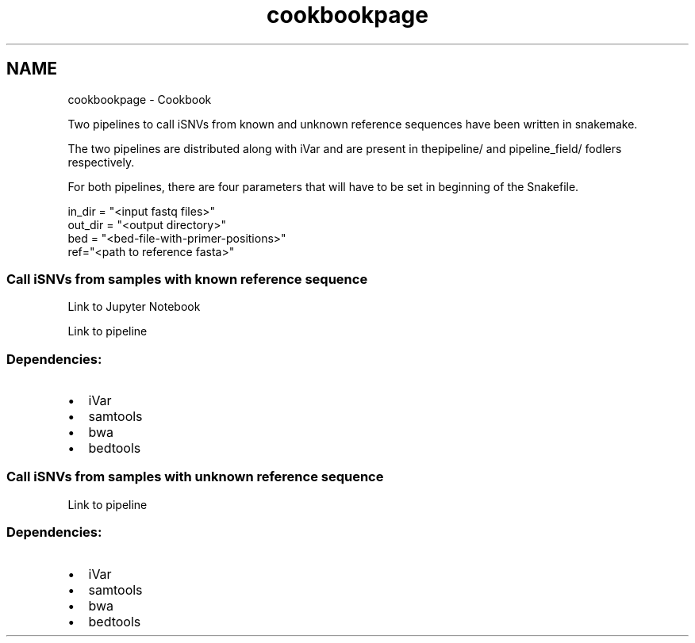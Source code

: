.TH "cookbookpage" 3 "iVar" \" -*- nroff -*-
.ad l
.nh
.SH NAME
cookbookpage \- Cookbook 
.PP

.PP
Two pipelines to call iSNVs from known and unknown reference sequences have been written in \fRsnakemake\fP\&.
.PP
The two pipelines are distributed along with iVar and are present in the\fRpipeline/\fP and \fRpipeline_field/\fP fodlers respectively\&.
.PP
For both pipelines, there are four parameters that will have to be set in beginning of the Snakefile\&.
.PP
.PP
.nf
in_dir = "<input fastq files>"
out_dir = "<output directory>"
bed = "<bed\-file\-with\-primer\-positions>"
ref="<path to reference fasta>"
.fi
.PP
.PP
.PP
.SS "Call iSNVs from samples with known reference sequence"
.PP
\fRLink to Jupyter Notebook\fP
.PP
\fRLink to pipeline\fP
.PP
.SS "Dependencies:"
.PP
.IP "\(bu" 2
\fRiVar\fP
.IP "\(bu" 2
\fRsamtools\fP
.IP "\(bu" 2
\fRbwa\fP
.IP "\(bu" 2
\fRbedtools\fP
.PP
.PP
.SS "Call iSNVs from samples with unknown reference sequence"
.PP
\fRLink to pipeline\fP
.PP
.SS "Dependencies:"
.PP
.IP "\(bu" 2
\fRiVar\fP
.IP "\(bu" 2
\fRsamtools\fP
.IP "\(bu" 2
\fRbwa\fP
.IP "\(bu" 2
\fRbedtools\fP 
.PP

